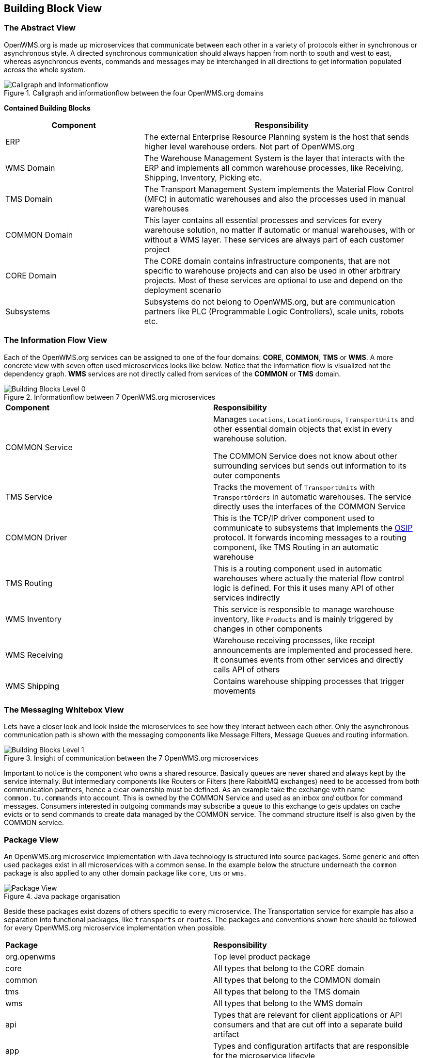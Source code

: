 [[section-building-block-view]]


== Building Block View

=== The Abstract View

OpenWMS.org is made up microservices that communicate between each other in a variety of protocols either in synchronous or asynchronous
style. A directed synchronous communication should always happen from north to south and west to east, whereas asynchronous events, commands
and messages may be interchanged in all directions to get information populated across the whole system.

[#img-05-direction]
.Callgraph and informationflow between the four OpenWMS.org domains
image::05_direction-EN.png["Callgraph and Informationflow"]

**Contained Building Blocks**
[cols="1,2" options="header"]
|===
| **Component** | **Responsibility**
| ERP           | The external Enterprise Resource Planning system is the host that sends higher level warehouse orders. Not part of
OpenWMS.org
| WMS Domain    | The Warehouse Management System is the layer that interacts with the ERP and implements all common warehouse processes,
like Receiving, Shipping, Inventory, Picking etc.
| TMS Domain    | The Transport Management System implements the Material Flow Control (MFC) in automatic warehouses and also the processes
used in manual warehouses
| COMMON Domain | This layer contains all essential processes and services for every warehouse solution, no matter if automatic or manual
warehouses, with or without a WMS layer. These services are always part of each customer project
| CORE Domain   | The CORE domain contains infrastructure components, that are not specific to warehouse projects and can also be used in
other arbitrary projects. Most of these services are optional to use and depend on the deployment scenario
| Subsystems    | Subsystems do not belong to OpenWMS.org, but are communication partners like PLC (Programmable Logic Controllers), scale
units, robots etc.
|===

=== The Information Flow View
Each of the OpenWMS.org services can be assigned to one of the four domains: *CORE*, *COMMON*, *TMS* or *WMS*. A more concrete view with
seven often used microservices looks like below. Notice that the information flow is visualized not the dependency graph. *WMS* services are
not directly called from services of the *COMMON* or *TMS* domain.

[#img-05-bb-L0]
.Informationflow between 7 OpenWMS.org microservices
image::05_building_blocks_L0-EN.png["Building Blocks Level 0"]

|===
| **Component** | **Responsibility**
| COMMON Service           | Manages `Locations`, `LocationGroups`, `TransportUnits` and other essential domain objects that exist in
every warehouse solution.

The COMMON Service does not know about other surrounding services but sends out information to its outer components
| TMS Service   | Tracks the movement of `TransportUnits` with `TransportOrders` in automatic warehouses. The service directly uses the
interfaces of the COMMON Service
| COMMON Driver | This is the TCP/IP driver component used to communicate to subsystems that implements the https://interface21-io.gitbook.io/osip/[OSIP]
protocol. It forwards incoming messages to a routing component, like TMS Routing in an automatic warehouse
| TMS Routing   | This is a routing component used in automatic warehouses where actually the material flow control logic is defined. For
this it uses many API of other services indirectly
| WMS Inventory | This service is responsible to manage warehouse inventory, like `Products` and is mainly triggered by changes in other
components
| WMS Receiving | Warehouse receiving processes, like receipt announcements are implemented and processed here. It consumes events from
other services and directly calls API of others
| WMS Shipping  | Contains warehouse shipping processes that trigger movements
|===

=== The Messaging Whitebox View

Lets have a closer look and look inside the microservices to see how they interact between each other. Only the asynchronous communication path
is shown with the messaging components like Message Filters, Message Queues and routing information.

[#img-05-bb-L1]
.Insight of communication between the 7 OpenWMS.org microservices
image::05_building_blocks_L1-EN.png["Building Blocks Level 1"]

Important to notice is the component who owns a shared resource. Basically queues are never shared and always kept by the service internally.
But intermediary components like Routers or Filters (here RabbitMQ exchanges) need to be accessed from both communication partners, hence a
clear ownership must be defined. As an example take the exchange with name `common.tu.commands` into account. This is owned by the
COMMON Service and used as an inbox _and_ outbox for command messages. Consumers interested in outgoing commands may subscribe a queue to
this exchange to gets updates on cache evicts or to send commands to create data managed by the COMMON service. The command structure itself
is also given by the COMMON service.

=== Package View
An OpenWMS.org microservice implementation with Java technology is structured into source packages. Some generic and often used packages
exist in all microservices with a common sense. In the example below the structure underneath the `common` package is also applied to any
other domain package like `core`, `tms` or `wms`.

[#img-05-pv]
.Java package organisation
image::05_package_view-EN.png["Package View"]

Beside these packages exist dozens of others specific to every microservice. The Transportation service for example has also a separation
into functional packages, like `transports` or `routes`. The packages and conventions shown here should be followed for every OpenWMS.org
microservice implementation when possible.

|===
| **Package** | **Responsibility**
| org.openwms | Top level product package
| core        | All types that belong to the CORE domain
| common      | All types that belong to the COMMON domain
| tms         | All types that belong to the TMS domain
| wms         | All types that belong to the WMS domain
| api         | Types that are relevant for client applications or API consumers and that are cut off into a separate build artifact
| app         | Types and configuration artifacts that are responsible for the microservice lifecyle
| commands    | Contains all command types and handlers, processors of commands
| config      | Contains configuration classes responsible for the microservice external configuration, most often Spring Boot managed
classes mapped to properties files
| events      | All event types used service internally and externally. External events must put under api.events
| impl        | The internal implementation details of the microservice API
|===
